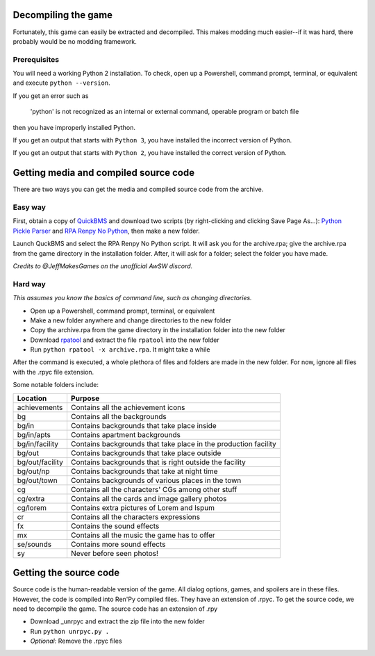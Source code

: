 Decompiling the game
====================

Fortunately, this game can easily be extracted and decompiled. This makes modding much easier--if it was hard, there probably would be no modding framework.

Prerequisites
-------------

You will need a working Python 2 installation. To check, open up a Powershell, command prompt, terminal, or equivalent and execute ``python --version``.

If you get an error such as

    'python' is not recognized as an internal or external command, operable program or batch file

then you have improperly installed Python.

If you get an output that starts with ``Python 3``, you have installed the incorrect version of Python.

If you get an output that starts with ``Python 2``, you have installed the correct version of Python.

Getting media and compiled source code
======================================

There are two ways you can get the media and compiled source code from the archive.


Easy way
--------

First, obtain a copy of `QuickBMS`_ and download two scripts (by right-clicking and clicking Save Page As...): `Python Pickle Parser`_ and `RPA Renpy No Python`_,
then make a new folder.

Launch QuckBMS and select the RPA Renpy No Python script. It will ask you for the archive.rpa; give the archive.rpa from the game directory in the installation folder.
After, it will ask for a folder; select the folder you have made.

*Credits to @JeffMakesGames on the unofficial AwSW discord.*

Hard way
--------

*This assumes you know the basics of command line, such as changing directories.*

* Open up a Powershell, command prompt, terminal, or equivalent
* Make a new folder anywhere and change directories to the new folder
* Copy the archive.rpa from the game directory in the installation folder into the new folder
* Download rpatool_ and extract the file ``rpatool`` into the new folder
* Run ``python rpatool -x archive.rpa``. It might take a while

After the command is executed, a whole plethora of files and folders are made in the new folder. For now, ignore all files with the .rpyc file extension.

Some notable folders include:

+-----------------+-----------------------------------------------------------------+
|     Location    |                             Purpose                             |
+=================+=================================================================+
| achievements    | Contains all the achievement icons                              |
+-----------------+-----------------------------------------------------------------+
| bg              | Contains all the backgrounds                                    |
+-----------------+-----------------------------------------------------------------+
| bg/in           | Contains backgrounds that take place inside                     |
+-----------------+-----------------------------------------------------------------+
| bg/in/apts      | Contains apartment backgrounds                                  |
+-----------------+-----------------------------------------------------------------+
| bg/in/facility  | Contains backgrounds that take place in the production facility |
+-----------------+-----------------------------------------------------------------+
| bg/out          | Contains backgrounds that take place outside                    |
+-----------------+-----------------------------------------------------------------+
| bg/out/facility | Contains backgrounds that is right outside the facility         |
+-----------------+-----------------------------------------------------------------+
| bg/out/np       | Contains backgrounds that take at night time                    |
+-----------------+-----------------------------------------------------------------+
| bg/out/town     | Contains backgrounds of various places in the town              |
+-----------------+-----------------------------------------------------------------+
| cg              | Contains all the characters' CGs among other stuff              |
+-----------------+-----------------------------------------------------------------+
| cg/extra        | Contains all the cards and image gallery photos                 |
+-----------------+-----------------------------------------------------------------+
| cg/lorem        | Contains extra pictures of Lorem and Ispum                      |
+-----------------+-----------------------------------------------------------------+
| cr              | Contains all the characters expressions                         |
+-----------------+-----------------------------------------------------------------+
| fx              | Contains the sound effects                                      |
+-----------------+-----------------------------------------------------------------+
| mx              | Contains all the music the game has to offer                    |
+-----------------+-----------------------------------------------------------------+
| se/sounds       | Contains more sound effects                                     |
+-----------------+-----------------------------------------------------------------+
| sy              | Never before seen photos!                                       |
+-----------------+-----------------------------------------------------------------+

Getting the source code
=======================

Source code is the human-readable version of the game. All dialog options, games, and spoilers are in these files.
However, the code is compiled into Ren'Py compiled files. They have an extension of .rpyc.
To get the source code, we need to decompile the game. The source code has an extension of .rpy

* Download _unrpyc and extract the zip file into the new folder
* Run ``python unrpyc.py .``
* *Optional:* Remove the .rpyc files

.. _rpatool: https://github.com/Shizmob/rpatool/archive/master.zip
.. _unrpyc: https://github.com/CensoredUsername/unrpyc/archive/master.zip

.. _QuickBMS: http://aluigi.altervista.org/quickbms.htm
.. _Python Pickle Parser: http://aluigi.altervista.org/bms/pickle.bms
.. _RPA Renpy No Python: http://aluigi.altervista.org/bms/rpa_renpy_nopython.bms
